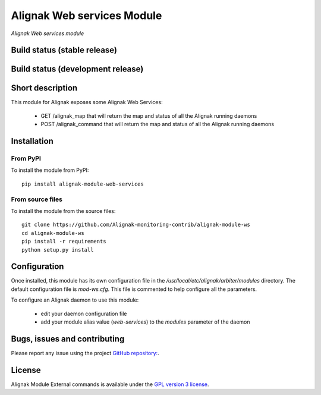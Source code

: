 Alignak Web services Module
===========================

*Alignak Web services module*

Build status (stable release)
-----------------------------

.. image:: https://travis-ci.org/Alignak-monitoring-contrib/alignak-module-ws.svg?branch=master
    :target: https://travis-ci.org/Alignak-monitoring-contrib/alignak-module-ws


Build status (development release)
----------------------------------

.. image:: https://travis-ci.org/Alignak-monitoring-contrib/alignak-module-ws.svg?branch=develop
    :target: https://travis-ci.org/Alignak-monitoring-contrib/alignak-module-ws


Short description
-----------------

This module for Alignak exposes some Alignak Web Services:

    * GET /alignak_map that will return the map and status of all the Alignak running daemons

    * POST /alignak_command that will return the map and status of all the Alignak running daemons



Installation
------------

From PyPI
~~~~~~~~~
To install the module from PyPI:
::

    pip install alignak-module-web-services


From source files
~~~~~~~~~~~~~~~~~
To install the module from the source files:
::

    git clone https://github.com/Alignak-monitoring-contrib/alignak-module-ws
    cd alignak-module-ws
    pip install -r requirements
    python setup.py install


Configuration
-------------

Once installed, this module has its own configuration file in the */usr/local/etc/alignak/arbiter/modules* directory.
The default configuration file is *mod-ws.cfg*. This file is commented to help configure all the parameters.

To configure an Alignak daemon to use this module:

    - edit your daemon configuration file
    - add your module alias value (`web-services`) to the `modules` parameter of the daemon


Bugs, issues and contributing
-----------------------------

Please report any issue using the project `GitHub repository: <https://github.com/Alignak-monitoring-contrib/alignak-module-ws/issues>`_.

License
-------

Alignak Module External commands is available under the `GPL version 3 license`_.

.. _GPL version 3 license: http://opensource.org/licenses/GPL-3.0
.. _Alignak monitoring contrib: https://github.com/Alignak-monitoring-contrib
.. _PyPI repository: <https://pypi.python.org/pypi>
